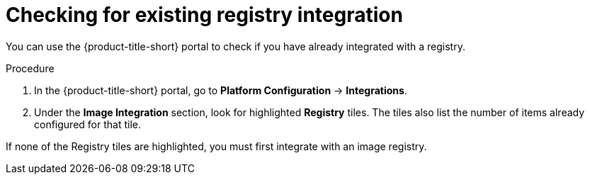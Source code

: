 // Module included in the following assemblies:
//
// * integration/integrate-with-ci-systems.adoc
:_mod-docs-content-type: PROCEDURE
[id="check-for-existing-registry-integration_{context}"]
= Checking for existing registry integration

You can use the {product-title-short} portal to check if you have already integrated with a registry.

.Procedure
. In the {product-title-short} portal, go to *Platform Configuration* -> *Integrations*.
. Under the *Image Integration* section, look for highlighted *Registry* tiles.
The tiles also list the number of items already configured for that tile.

If none of the Registry tiles are highlighted, you must first integrate with an image registry.
